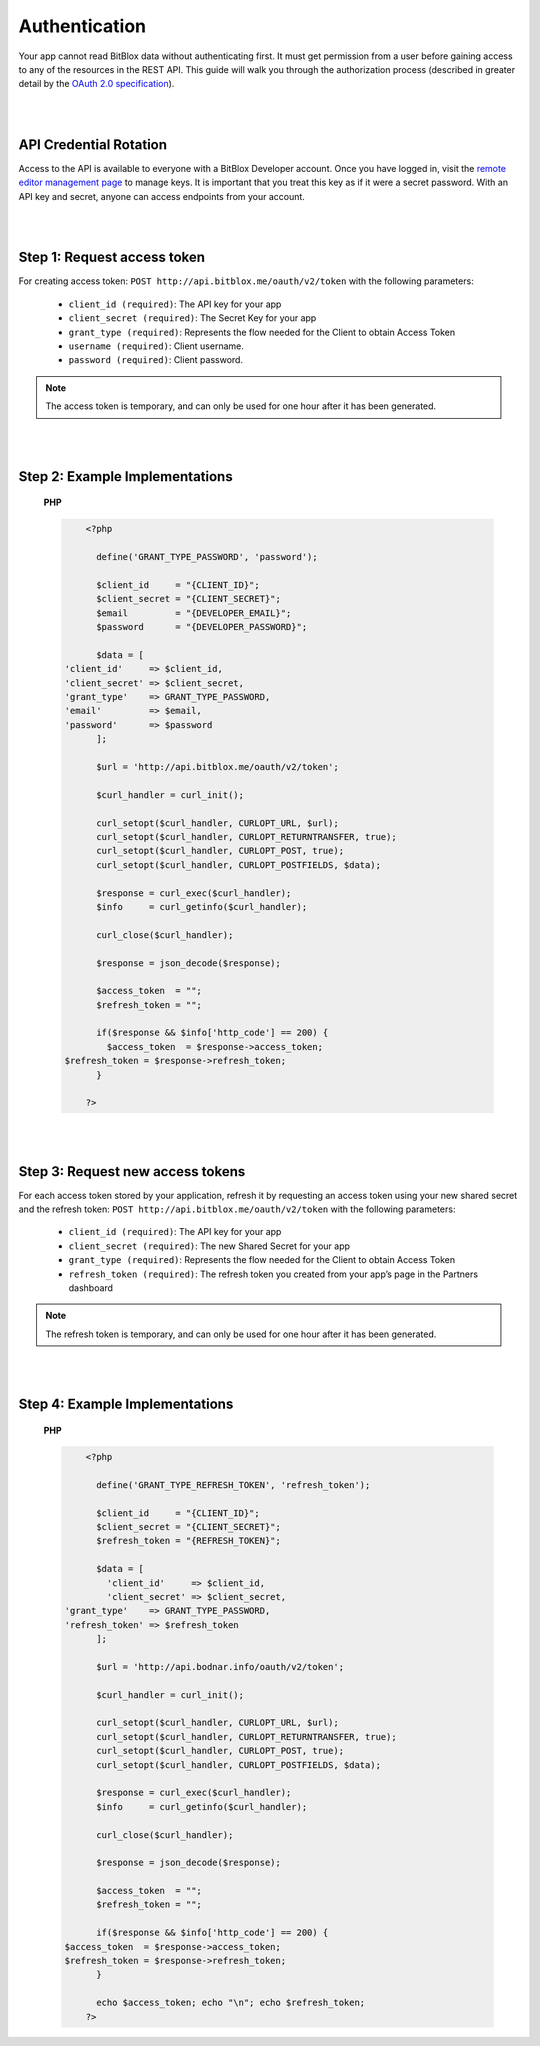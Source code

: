 ==============
Authentication
==============

Your app cannot read BitBlox data without authenticating first. It must get permission from a user before gaining access to any of the resources in the REST API. This guide will walk you through the authorization process (described in greater detail by the `OAuth 2.0 specification <https://tools.ietf.org/html/rfc6749>`_).

|
|

API Credential Rotation
=======================

Access to the API is available to everyone with a BitBlox Developer account. Once you have logged in, visit the `remote editor management page <http://www.bitblox.me/developer/editors>`_ to manage keys. It is important that you treat this key as if it were a secret password. With an API key and secret, anyone can access endpoints from your account.

|
|

Step 1: Request access token
============================

For creating access token: ``POST http://api.bitblox.me/oauth/v2/token`` with the following parameters:

	- ``client_id (required)``: The API key for your app
	- ``client_secret (required)``: The Secret Key for your app
	- ``grant_type (required)``: Represents the flow needed for the Client to obtain Access Token
	- ``username (required)``: Client username.
	- ``password (required)``: Client password.

.. 	note::
	The access token is temporary, and can only be used for one hour after it has been generated.

|
|

Step 2: Example Implementations
===============================

	**PHP**

	.. code-block:: php

		<?php

		  define('GRANT_TYPE_PASSWORD', 'password');

		  $client_id     = "{CLIENT_ID}";
		  $client_secret = "{CLIENT_SECRET}";
		  $email         = "{DEVELOPER_EMAIL}";
		  $password      = "{DEVELOPER_PASSWORD}";

		  $data = [
            'client_id'     => $client_id,
            'client_secret' => $client_secret,
            'grant_type'    => GRANT_TYPE_PASSWORD,
            'email'         => $email,
            'password'      => $password
		  ];

		  $url = 'http://api.bitblox.me/oauth/v2/token';

		  $curl_handler = curl_init();

		  curl_setopt($curl_handler, CURLOPT_URL, $url);
		  curl_setopt($curl_handler, CURLOPT_RETURNTRANSFER, true);
		  curl_setopt($curl_handler, CURLOPT_POST, true);
		  curl_setopt($curl_handler, CURLOPT_POSTFIELDS, $data);

		  $response = curl_exec($curl_handler);
		  $info     = curl_getinfo($curl_handler);

		  curl_close($curl_handler);

		  $response = json_decode($response);

		  $access_token  = "";
		  $refresh_token = "";

		  if($response && $info['http_code'] == 200) {
		    $access_token  = $response->access_token;
            $refresh_token = $response->refresh_token;
		  }

		?>

|
|

Step 3: Request new access tokens
=================================

For each access token stored by your application, refresh it by requesting an access token using your new shared secret and the refresh token:
``POST http://api.bitblox.me/oauth/v2/token``
with the following parameters:

	- ``client_id (required)``: The API key for your app
	- ``client_secret (required)``: The new Shared Secret for your app
	- ``grant_type (required)``: Represents the flow needed for the Client to obtain Access Token
	- ``refresh_token (required)``: The refresh token you created from your app’s page in the Partners dashboard

.. 	note::
	The refresh token is temporary, and can only be used for one hour after it has been generated.

|
|

Step 4: Example Implementations
===============================

	**PHP**

	.. code-block:: php

		<?php

		  define('GRANT_TYPE_REFRESH_TOKEN', 'refresh_token');

		  $client_id     = "{CLIENT_ID}";
		  $client_secret = "{CLIENT_SECRET}";
		  $refresh_token = "{REFRESH_TOKEN}";

		  $data = [
		    'client_id'     => $client_id,
		    'client_secret' => $client_secret,
            'grant_type'    => GRANT_TYPE_PASSWORD,
            'refresh_token' => $refresh_token
		  ];

		  $url = 'http://api.bodnar.info/oauth/v2/token';

		  $curl_handler = curl_init();

		  curl_setopt($curl_handler, CURLOPT_URL, $url);
		  curl_setopt($curl_handler, CURLOPT_RETURNTRANSFER, true);
		  curl_setopt($curl_handler, CURLOPT_POST, true);
		  curl_setopt($curl_handler, CURLOPT_POSTFIELDS, $data);

		  $response = curl_exec($curl_handler);
		  $info     = curl_getinfo($curl_handler);

		  curl_close($curl_handler);

		  $response = json_decode($response);

		  $access_token  = "";
		  $refresh_token = "";

		  if($response && $info['http_code'] == 200) {
            $access_token  = $response->access_token;
            $refresh_token = $response->refresh_token;
		  }

		  echo $access_token; echo "\n"; echo $refresh_token;
		?>
